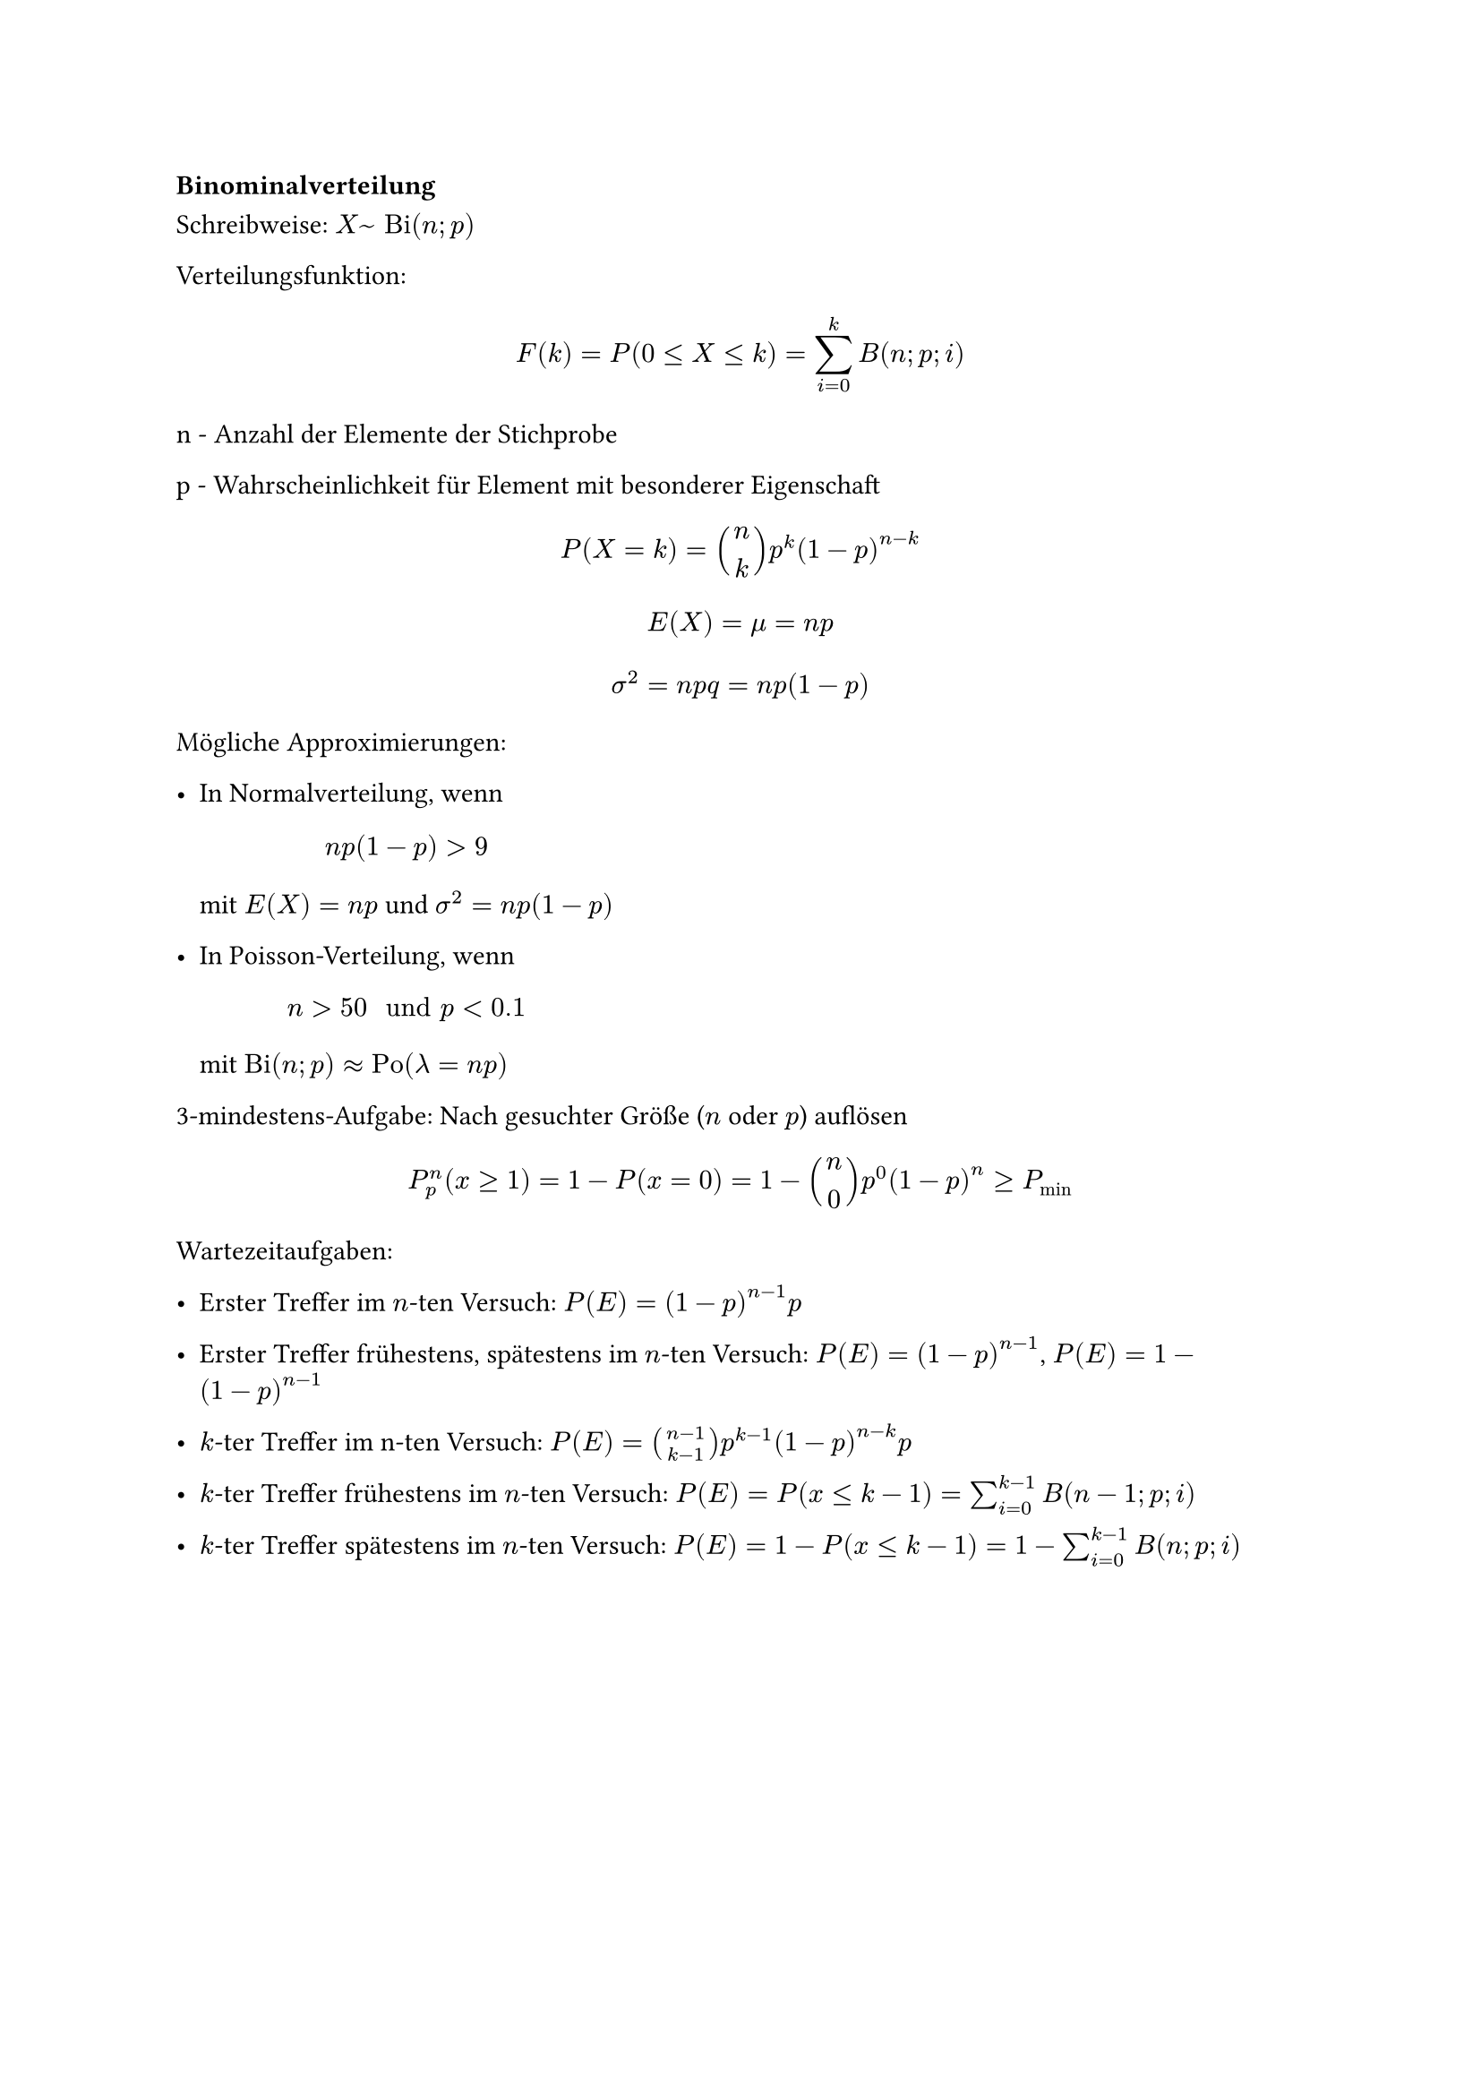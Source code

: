 === Binominalverteilung

Schreibweise: $X ~ "Bi"(n; p)$

Verteilungsfunktion: 

$ F(k) = P(0 <= X <= k) = sum^k_(i=0)B(n;p;i) $

n - Anzahl der Elemente der Stichprobe

p - Wahrscheinlichkeit für Element mit besonderer Eigenschaft

$ P(X = k) = binom(n, k) p^k (1 - p)^(n-k) $

$ E(X) = mu = n p $

$ sigma^2 = n p q = n p (1 - p) $

Mögliche Approximierungen:

- In Normalverteilung, wenn $ n p (1-p) > 9 $
 mit $E(X) = n p $ und $sigma^2 = n p (1-p)$

- In Poisson-Verteilung, wenn $ n > 50 " und " p < 0.1 $
 mit $ "Bi"(n; p) approx "Po"(lambda = n p)$


3-mindestens-Aufgabe: Nach gesuchter Größe ($n$ oder $p$) auflösen
$ P^n_p (x >= 1) = 1 - P (x = 0) = 1 - binom(n, 0) p^0 (1-p)^n >= P_min $

Wartezeitaufgaben: 

- Erster Treffer im $n$-ten Versuch: $P(E)=(1-p)^(n-1) p$

- Erster Treffer frühestens, spätestens im $n$-ten Versuch: $P(E)=(1-p)^(n-1)$, $P(E)=1-(1-p)^(n-1)$

- $k$-ter Treffer im n-ten Versuch: $P(E)=binom(n-1, k-1) p^(k-1) (1-p)^(n-k) p$

- $k$-ter Treffer frühestens im $n$-ten Versuch: $P(E)=P(x<=k-1)= sum_(i=0)^(k-1) B(n-1;p;i)$

- $k$-ter Treffer spätestens im $n$-ten Versuch: $P(E)=1-P(x<=k-1)= 1- sum_(i=0)^(k-1) B(n;p;i)$


